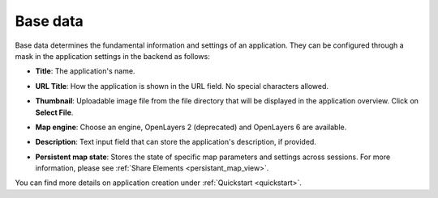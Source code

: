 .. _basedata:

Base data
#########

Base data determines the fundamental information and settings of an application. They can be configured through a mask in the application settings in the backend as follows:


* **Title**: The application's name.

* **URL Title**: How the application is shown in the URL field. No special characters allowed.

* **Thumbnail**: Uploadable image file from the file directory that will be displayed in the application overview. Click on **Select File**.

* **Map engine**: Choose an engine, OpenLayers 2 (deprecated) and OpenLayers 6 are available.

* **Description**: Text input field that can store the application's description, if provided.

* **Persistent map state**: Stores the state of specific map parameters and settings across sessions. For more information, please see :ref:`Share Elements <persistant_map_view>`.


  .. image:: /figures/mapbender_create_application.png
     :width: 100%


You can find more details on application creation under :ref:`Quickstart <quickstart>`.